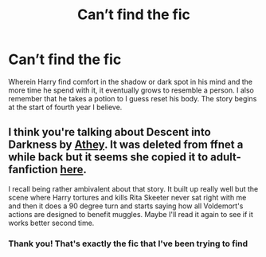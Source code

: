 #+TITLE: Can’t find the fic

* Can’t find the fic
:PROPERTIES:
:Author: MissPotatoLee
:Score: 2
:DateUnix: 1618462298.0
:DateShort: 2021-Apr-15
:FlairText: What's That Fic?
:END:
Wherein Harry find comfort in the shadow or dark spot in his mind and the more time he spend with it, it eventually grows to resemble a person. I also remember that he takes a potion to I guess reset his body. The story begins at the start of fourth year I believe.


** I think you're talking about Descent into Darkness by [[https://www.fanfiction.net/u/2328854/Athey][Athey]]. It was deleted from ffnet a while back but it seems she copied it to adult-fanfiction [[http://hp.adult-fanfiction.org/story.php?no=600095391][here]].

I recall being rather ambivalent about that story. It built up really well but the scene where Harry tortures and kills Rita Skeeter never sat right with me and then it does a 90 degree turn and starts saying how all Voldemort's actions are designed to benefit muggles. Maybe I'll read it again to see if it works better second time.
:PROPERTIES:
:Author: rpeh
:Score: 3
:DateUnix: 1618469842.0
:DateShort: 2021-Apr-15
:END:

*** Thank you! That's exactly the fic that I've been trying to find
:PROPERTIES:
:Author: MissPotatoLee
:Score: 2
:DateUnix: 1618480361.0
:DateShort: 2021-Apr-15
:END:
